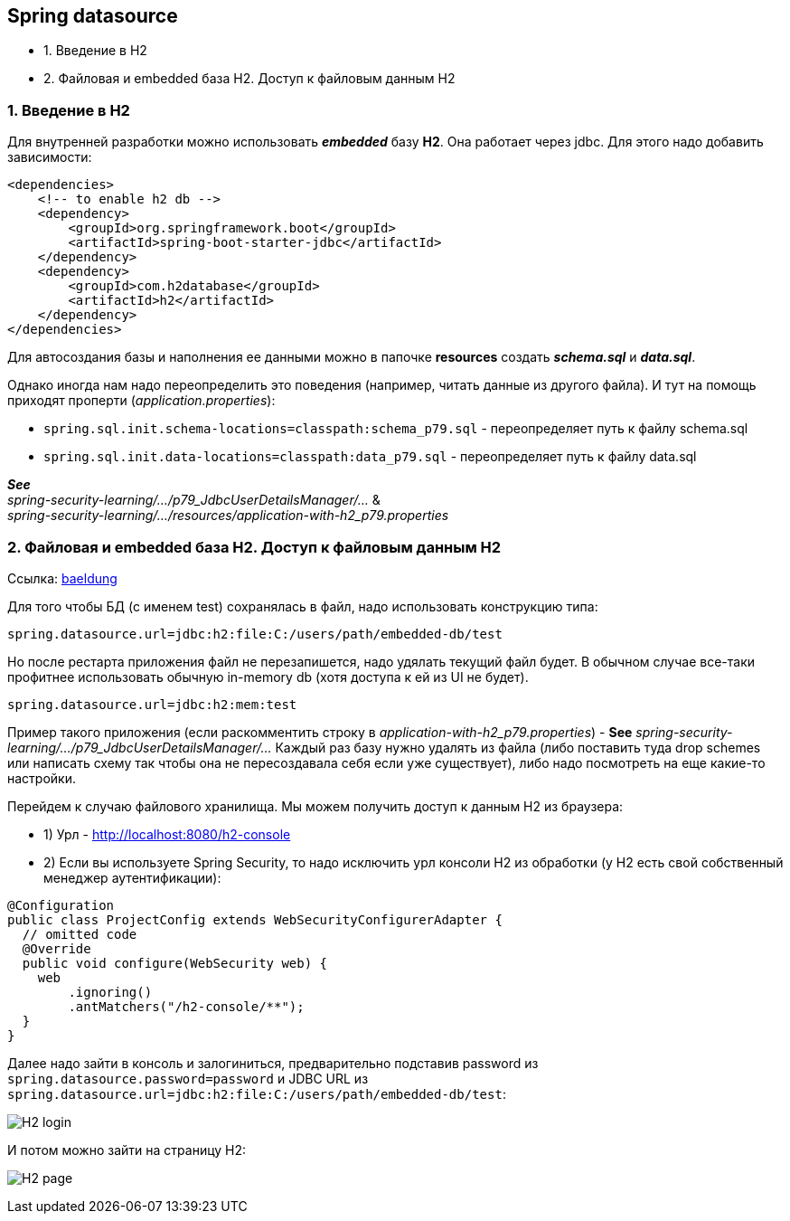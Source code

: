 == Spring datasource

- 1. Введение в H2
- 2. Файловая и embedded база H2. Доступ к файловым данным H2

=== 1. Введение в H2

Для внутренней разработки можно использовать *_embedded_* базу *H2*. Она работает через jdbc. Для этого надо добавить зависимости:

[source, xml]
----
<dependencies>
    <!-- to enable h2 db -->
    <dependency>
        <groupId>org.springframework.boot</groupId>
        <artifactId>spring-boot-starter-jdbc</artifactId>
    </dependency>
    <dependency>
        <groupId>com.h2database</groupId>
        <artifactId>h2</artifactId>
    </dependency>
</dependencies>
----

Для автосоздания базы и наполнения ее данными можно в папочке *resources* создать *_schema.sql_* и *_data.sql_*.

Однако иногда нам надо переопределить это поведения (например, читать данные из другого файла). И тут на помощь приходят проперти (_application.properties_):

- `spring.sql.init.schema-locations=classpath:schema_p79.sql` - переопределяет путь к файлу schema.sql
- `spring.sql.init.data-locations=classpath:data_p79.sql` - переопределяет путь к файлу data.sql

*_See_* +
_spring-security-learning/.../p79_JdbcUserDetailsManager/..._ & +
_spring-security-learning/.../resources/application-with-h2_p79.properties_

=== 2. Файловая и embedded база H2. Доступ к файловым данным H2

Ссылка: link:https://www.baeldung.com/spring-boot-h2-database[baeldung]

Для того чтобы БД (c именем test) сохранялась в файл, надо использовать конструкцию типа:
----
spring.datasource.url=jdbc:h2:file:C:/users/path/embedded-db/test
----
Но после рестарта приложения файл не перезапишется, надо удялать текущий файл будет. В обычном случае все-таки профитнее использовать обычную in-memory db (хотя доступа к ей из UI не будет).
----
spring.datasource.url=jdbc:h2:mem:test
----

Пример такого приложения (если раскомментить строку в _application-with-h2_p79.properties_) - *See* _spring-security-learning/.../p79_JdbcUserDetailsManager/..._ Каждый раз базу нужно удалять из файла (либо поставить туда drop schemes или написать схему так чтобы она не пересоздавала себя если уже существует), либо надо посмотреть на еще какие-то настройки.

Перейдем к случаю файлового хранилища. Мы можем получить доступ к данным H2 из браузера:

- 1) Урл - http://localhost:8080/h2-console
- 2) Если вы используете Spring Security, то надо исключить урл консоли H2 из обработки (у H2 есть свой собственный менеджер аутентификации):

[source, java]
----
@Configuration
public class ProjectConfig extends WebSecurityConfigurerAdapter {
  // omitted code
  @Override
  public void configure(WebSecurity web) {
    web
        .ignoring()
        .antMatchers("/h2-console/**");
  }
}
----

Далее надо зайти в консоль и залогиниться, предварительно подставив password из `spring.datasource.password=password` и JDBC URL из `spring.datasource.url=jdbc:h2:file:C:/users/path/embedded-db/test`:

image:img/H2_login.png[]

И потом можно зайти на страницу H2:

image:img/H2_page.png[]
